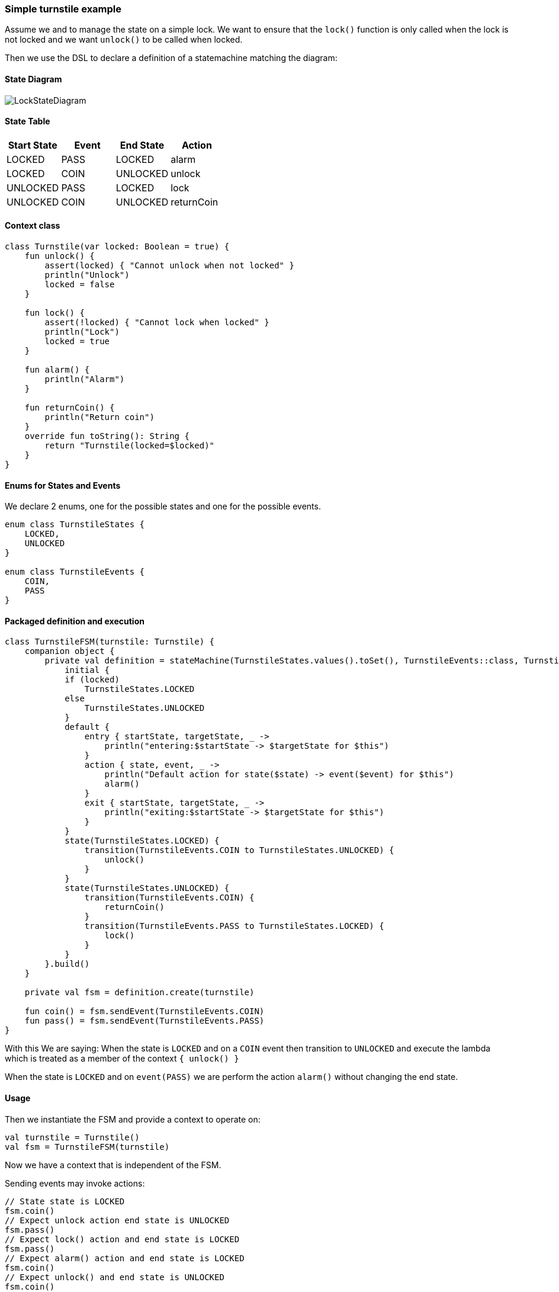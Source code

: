 === Simple turnstile example
Assume we and to manage the state on a simple lock.
We want to ensure that the `lock()` function is only called when the lock is not locked and we want `unlock()` to be called when locked.

Then we use the DSL to declare a definition of a statemachine matching the diagram:

==== State Diagram
image::turnstile_fsm.png[LockStateDiagram]

==== State Table

|===
|Start State |Event |End State |Action

|LOCKED
|PASS
|LOCKED
|alarm

|LOCKED
|COIN
|UNLOCKED
|unlock

|UNLOCKED
|PASS
|LOCKED
|lock

|UNLOCKED
|COIN
|UNLOCKED
|returnCoin
|===

==== Context class
[source,kotlin]
----
class Turnstile(var locked: Boolean = true) {
    fun unlock() {
        assert(locked) { "Cannot unlock when not locked" }
        println("Unlock")
        locked = false
    }

    fun lock() {
        assert(!locked) { "Cannot lock when locked" }
        println("Lock")
        locked = true
    }

    fun alarm() {
        println("Alarm")
    }

    fun returnCoin() {
        println("Return coin")
    }
    override fun toString(): String {
        return "Turnstile(locked=$locked)"
    }
}
----

==== Enums for States and Events
We declare 2 enums, one for the possible states and one for the possible events.

[source,kotlin]
----
enum class TurnstileStates {
    LOCKED,
    UNLOCKED
}

enum class TurnstileEvents {
    COIN,
    PASS
}
----

==== Packaged definition and execution
[source,kotlin]
----
class TurnstileFSM(turnstile: Turnstile) {
    companion object {
        private val definition = stateMachine(TurnstileStates.values().toSet(), TurnstileEvents::class, Turnstile::class) {
            initial {
            if (locked)
                TurnstileStates.LOCKED
            else
                TurnstileStates.UNLOCKED
            }
            default {
                entry { startState, targetState, _ ->
                    println("entering:$startState -> $targetState for $this")
                }
                action { state, event, _ ->
                    println("Default action for state($state) -> event($event) for $this")
                    alarm()
                }
                exit { startState, targetState, _ ->
                    println("exiting:$startState -> $targetState for $this")
                }
            }
            state(TurnstileStates.LOCKED) {
                transition(TurnstileEvents.COIN to TurnstileStates.UNLOCKED) {
                    unlock()
                }
            }
            state(TurnstileStates.UNLOCKED) {
                transition(TurnstileEvents.COIN) {
                    returnCoin()
                }
                transition(TurnstileEvents.PASS to TurnstileStates.LOCKED) {
                    lock()
                }
            }
        }.build()
    }

    private val fsm = definition.create(turnstile)

    fun coin() = fsm.sendEvent(TurnstileEvents.COIN)
    fun pass() = fsm.sendEvent(TurnstileEvents.PASS)
}
----

With this We are saying:
When the state is `LOCKED` and on a `COIN` event then transition to `UNLOCKED` and execute the lambda which is treated
as a member of the context `{ unlock() }`

When the state is `LOCKED` and on `event(PASS)` we are perform the action `alarm()` without changing the end state.

==== Usage
Then we instantiate the FSM and provide a context to operate on:

[source,kotlin]
----
val turnstile = Turnstile()
val fsm = TurnstileFSM(turnstile)
----

Now we have a context that is independent of the FSM.

Sending events may invoke actions:
[source,kotlin]
----
// State state is LOCKED
fsm.coin()
// Expect unlock action end state is UNLOCKED
fsm.pass()
// Expect lock() action and end state is LOCKED
fsm.pass()
// Expect alarm() action and end state is LOCKED
fsm.coin()
// Expect unlock() and end state is UNLOCKED
fsm.coin()
// Expect returnCoin() and end state is UNLOCKED
----

link:https://github.com/open-jumpco/kfsm-samples[Samples]

image::statemachine_model.png[StateMachineModel]

=== Advanced Features
We can add arguments to events and use named state maps with push / pop and automatic transitions.

Arguments are sent as follows:
[source,kotlin]
----
fsm.sendEvent(EVENT1, arg1)
----

The argument is references in the action as follows:
[source,kotlin]
----
transition(EVENT1) { args ->
    val value = args[0] as Int
    // use value
}
----

If we update the turnstile to include the value of the coin in the coin event we could implement the following:
A named state where decisions regarding coins are made.
We push to `coins` with COINS state and then the automatic states will be triggered if the guards are met.

image::paying_turnstile_fsm.png[Paying Turnstile]

==== State Table

|===
|Start State |Event |Guard| End State | Action

|LOCKED
|PASS
|
|LOCKED
|alarm

|LOCKED
|COIN
|
|COINS
|coin(value)

|UNLOCKED
|PASS
|
|LOCKED
|lock

|COINS
|COIN
|
|COINS
|coin(value)

|COINS
|
|coins == requiredCoins
| UNLOCKED
| unlock

|COINS
|
|coins > requiredCoins
| UNLOCKED
| returnCoin(coins-requiredCoins), unlock

|===

When event is empty it is an automatic transition.
We will further place COINS state in a named state map to illustrate how these can be composes to isolate or group behaviour.

==== Context class

The context class doesn't make decisions.
The context class stores values and will update value in very specific ways.
[source,kotlin]
----
class PayingTurnstile(
    val requiredCoins: Int,
    locked: Boolean = true,
    coins: Int = 0
) {
    var coins: Int = coins
        private set
    var locked: Boolean = locked
        private set

    fun unlock() {
        require(locked) { "Cannot unlock when not locked" }
        require(coins >= requiredCoins) { "Not enough coins. ${requiredCoins - coins} required" }
        println("Unlock")
        locked = false
    }

    fun lock() {
        require(!locked) { "Cannot lock when locked" }
        require(coins == 0) { "Coins $coins must be returned" }
        println("Lock")
        locked = true
    }

    fun alarm() {
        println("Alarm")
    }

    fun coin(value: Int): Int {
        coins += value
        println("Value=$value, Total=$coins")
        return coins
    }

    fun returnCoin(returnCoins: Int) {
        println("Return Coin:$returnCoins")
        coins -= returnCoins
    }

    fun reset() {
        coins = 0
        println("Reset coins=$coins")
    }

    override fun toString(): String {
        return "Turnstile(locked=$locked,coins=$coins)"
    }

}
----
==== States and Events
[source,kotlin]
----
enum class PayingTurnstileStates {
    LOCKED,
    COINS,
    UNLOCKED
}

enum class PayingTurnstileEvents {
    COIN,
    PASS
}
----
We add a stateMap named `coins` with the state `COINS`.
The statemap  will be entered when there are coins.
The automatic transitions will be triggered based on the guard expressions.

==== State machine definition packaged
```kotlin
class PayingTurnstileFSM(turnstile: PayingTurnstile) {
    companion object {
        val definition = stateMachine(
            setOf(PayingTurnstileStates.LOCKED, PayingTurnstileStates.UNLOCKED),
            PayingTurnstileEvents::class,
            PayingTurnstile::class
        ) {
            initialMap {
                mutableListOf<StateMapItem<PayingTurnstileStates>>().apply {
                    if (locked) {
                        this.add(PayingTurnstileStates.LOCKED to "default")
                    } else {
                        this.add(PayingTurnstileStates.UNLOCKED to "default")
                    }
                    if (coins > 0) {
                        this.add(PayingTurnstileStates.COINS to "coins")
                    }
                }
            }
            default {
                entry { _, targetState, args ->
                    if (args.isNotEmpty()) {
                        println("entering:$targetState (${args.toList()}) for $this")
                    } else {
                        println("entering:$targetState for $this")
                    }
                }
                action { state, event, args ->
                    if (args.isNotEmpty()) {
                        println("Default action for state($state) -> on($event, ${args.toList()}) for $this")
                    } else {
                        println("Default action for state($state) -> on($event) for $this")
                    }
                    alarm()
                }
                exit { startState, _, args ->
                    if (args.isNotEmpty()) {
                        println("exiting:$startState (${args.toList()}) for $this")
                    } else {
                        println("exiting:$startState for $this")
                    }
                }
            }
            stateMap("coins", setOf(PayingTurnstileStates.COINS)) {
                state(PayingTurnstileStates.COINS) {
                    automaticPop(PayingTurnstileStates.UNLOCKED, guard = { coins > requiredCoins }) {
                        println("automaticPop:returnCoin")
                        returnCoin(coins - requiredCoins)
                        unlock()
                        reset()
                    }
                    automaticPop(PayingTurnstileStates.UNLOCKED, guard = { coins == requiredCoins }) {
                        println("automaticPop")
                        unlock()
                        reset()
                    }
                    transition(PayingTurnstileEvents.COIN) { args ->
                        val value = args[0] as Int
                        coin(value)
                        println("Coins=$coins")
                        if (coins < requiredCoins) {
                            println("Please add ${requiredCoins - coins}")
                        }
                    }
                }
            }
            state(PayingTurnstileStates.LOCKED) {
                // The coin brings amount to exact amount
                pushTransition(PayingTurnstileEvents.COIN, "coins", PayingTurnstileStates.COINS) { args ->
                    val value = args[0] as Int
                    coin(value)
                    unlock()
                    reset()
                }
                // The coins add up to more than required
                pushTransition(PayingTurnstileEvents.COIN, "coins", PayingTurnstileStates.COINS,
                    guard = { args ->
                        val value = args[0] as Int;
                        value + this.coins < this.requiredCoins
                    }) { args ->
                    val value = args[0] as Int
                    println("PUSH TRANSITION")
                    coin(value)
                    println("Coins=$coins, Please add ${requiredCoins - coins}")
                }
            }
            state(PayingTurnstileStates.UNLOCKED) {
                transition(PayingTurnstileEvents.COIN) { args ->
                    val value = args[0] as Int
                    returnCoin(coin(value))
                }
                transition(PayingTurnstileEvents.PASS to PayingTurnstileStates.LOCKED) {
                    lock()
                }
            }
        }.build()
    }

    val fsm = definition.create(turnstile)

    fun coin(value: Int) {
        println("sendEvent:COIN:$value")
        fsm.sendEvent(PayingTurnstileEvents.COIN, value)
    }

    fun pass() {
        println("sendEvent:PASS")
        fsm.sendEvent(PayingTurnstileEvents.PASS)
    }

    fun allowedEvents() = fsm.allowed().map { it.name.toLowerCase() }.toSet()

}
```

==== Test
```kotlin
val turnstile = PayingTurnstile(50)
val fsm = PayingTurnstileFSM(turnstile)
assertTrue(turnstile.locked)
println("--coin1")
fsm.coin(10)
assertTrue(turnstile.locked)
assertTrue(turnstile.coins == 10)
assertTrue(
    fsm.fsm.currentStateMap.name != null && "coins" == fsm.fsm.currentStateMap.name,
    "Expected coins map"
)
println("--coin2")
fsm.coin(60)
assertTrue(turnstile.coins == 0)
assertTrue(fsm.fsm.currentStateMap.name == null, "Expected default map")
assertTrue(!turnstile.locked)
println("--pass1")
fsm.pass()
assertTrue(turnstile.locked)
println("--pass2")
fsm.pass()
println("--pass3")
fsm.pass()
println("--coin3")
fsm.coin(40)
assertTrue(turnstile.coins == 40)
println("--coin4")
fsm.coin(10)
assertTrue(turnstile.coins == 0)
assertTrue(!turnstile.locked)
```

==== Output
```
--coin1
sendEvent:COIN:10
entering:LOCKED ([10]) for Turnstile(locked=true,coins=0)
PUSH TRANSITION
Coin received=10, Total=10
Coins=10, Please add 40
--coin2
sendEvent:COIN:60
Coin received=60, Total=70
Return Coin:20
Unlock
Reset coins=0
entering:UNLOCKED ([60]) for Turnstile(locked=false,coins=0)
--pass1
sendEvent:PASS
exiting:UNLOCKED for Turnstile(locked=false,coins=0)
Lock
entering:LOCKED for Turnstile(locked=true,coins=0)
--pass2
sendEvent:PASS
Default action for state(LOCKED) -> on(PASS) for Turnstile(locked=true,coins=0)
Alarm
--pass3
sendEvent:PASS
Default action for state(LOCKED) -> on(PASS) for Turnstile(locked=true,coins=0)
Alarm
--coin3
sendEvent:COIN:40
entering:LOCKED ([40]) for Turnstile(locked=true,coins=0)
PUSH TRANSITION
Coin received=40, Total=40
Coins=40, Please add 10
--coin4
sendEvent:COIN:10
Coin received=10, Total=50
Unlock
Reset coins=0
entering:UNLOCKED ([10]) for Turnstile(locked=false,coins=0)
```
